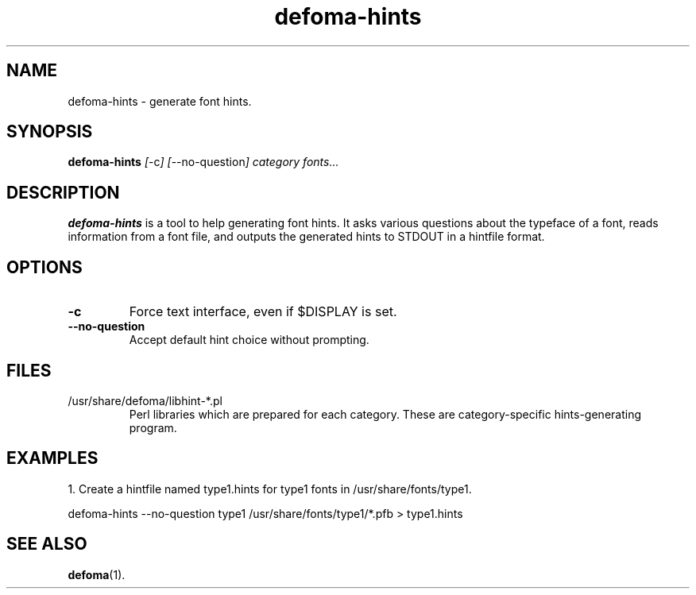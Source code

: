 .TH defoma-hints 1 "March  4, 2001"
.SH NAME
defoma-hints \- generate font hints.
.SH SYNOPSIS
.B defoma-hints
.IR [ \-c ]
.IR [ \-\-no-question ]
.I category fonts...
.br
.SH DESCRIPTION
.B defoma-hints
is a tool to help generating font hints. It asks various questions
about the typeface of a font, reads information from a font file,
and outputs the generated hints to STDOUT in a hintfile format.
.SH OPTIONS
.TP
.B \-c
Force text interface, even if $DISPLAY is set.
.TP
.B \-\-no-question
Accept default hint choice without prompting.
.SH FILES
.TP
/usr/share/defoma/libhint-*.pl
Perl libraries which are prepared for each category. These are 
category-specific hints-generating program.
.SH EXAMPLES
1. Create a hintfile named type1.hints for type1 fonts in 
/usr/share/fonts/type1.

.nf
defoma-hints \-\-no-question type1 /usr/share/fonts/type1/*.pfb > type1.hints
.fi
.SH SEE ALSO
.BR defoma (1).
